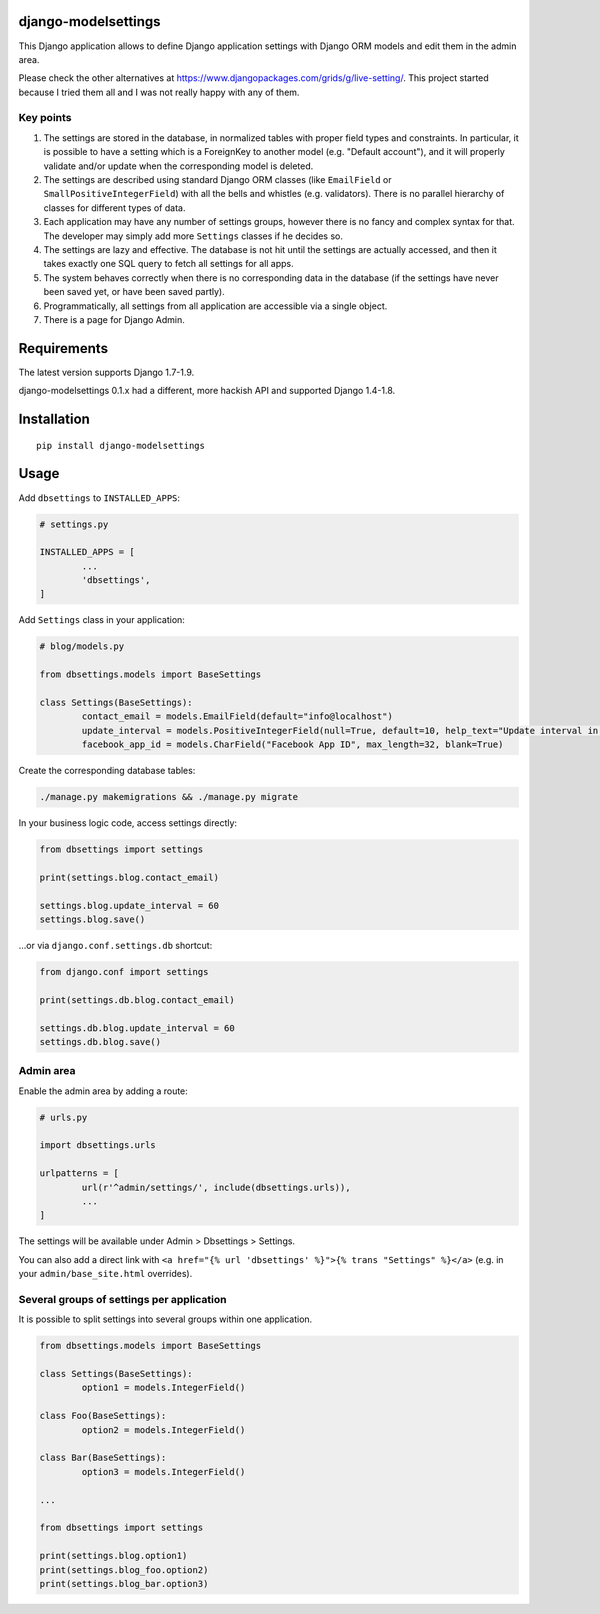 django-modelsettings
====================

This Django application allows to define Django application settings with Django ORM models and edit them in the admin area.

Please check the other alternatives at https://www.djangopackages.com/grids/g/live-setting/.
This project started because I tried them all and I was not really happy with any of them.


Key points
----------

1. The settings are stored in the database, in normalized tables with proper field types and constraints. In particular, it is possible to have a setting which is a ForeignKey to another model (e.g. "Default account"), and it will properly validate and/or update when the corresponding model is deleted.

2. The settings are described using standard Django ORM classes (like ``EmailField`` or ``SmallPositiveIntegerField``) with all the bells and whistles (e.g. validators). There is no parallel hierarchy of classes for different types of data.

3. Each application may have any number of settings groups, however there is no fancy and complex syntax for that. The developer may simply add more ``Settings`` classes if he decides so.

4. The settings are lazy and effective. The database is not hit until the settings are actually accessed, and then it takes exactly one SQL query to fetch all settings for all apps.

5. The system behaves correctly when there is no corresponding data in the database (if the settings have never been saved yet, or have been saved partly).

6. Programmatically, all settings from all application are accessible via a single object.

7. There is a page for Django Admin.


Requirements
============

The latest version supports Django 1.7-1.9.

django-modelsettings 0.1.x had a different, more hackish API and supported Django 1.4-1.8.


Installation
============

::

	pip install django-modelsettings


Usage
=====

Add ``dbsettings`` to ``INSTALLED_APPS``:

.. code:: python

	# settings.py

	INSTALLED_APPS = [
		...
		'dbsettings',
	]


Add ``Settings`` class in your application:

.. code:: python

	# blog/models.py

	from dbsettings.models import BaseSettings

	class Settings(BaseSettings):
		contact_email = models.EmailField(default="info@localhost")
		update_interval = models.PositiveIntegerField(null=True, default=10, help_text="Update interval in seconds")
		facebook_app_id = models.CharField("Facebook App ID", max_length=32, blank=True)


Create the corresponding database tables:

.. code:: bash

	./manage.py makemigrations && ./manage.py migrate


In your business logic code, access settings directly:

.. code:: python

	from dbsettings import settings

	print(settings.blog.contact_email)

	settings.blog.update_interval = 60
	settings.blog.save()


...or via ``django.conf.settings.db`` shortcut:

.. code:: python

	from django.conf import settings

	print(settings.db.blog.contact_email)

	settings.db.blog.update_interval = 60
	settings.db.blog.save()


Admin area
----------

Enable the admin area by adding a route:

.. code:: python

	# urls.py

	import dbsettings.urls

	urlpatterns = [
		url(r'^admin/settings/', include(dbsettings.urls)),
		...
	]


The settings will be available under Admin > Dbsettings > Settings.

You can also add a direct link with ``<a href="{% url 'dbsettings' %}">{% trans "Settings" %}</a>`` (e.g. in your ``admin/base_site.html`` overrides).


Several groups of settings per application
------------------------------------------

It is possible to split settings into several groups within one application.

.. code:: python

	from dbsettings.models import BaseSettings

	class Settings(BaseSettings):
		option1 = models.IntegerField()

	class Foo(BaseSettings):
		option2 = models.IntegerField()

	class Bar(BaseSettings):
		option3 = models.IntegerField()

	...

	from dbsettings import settings

	print(settings.blog.option1)
	print(settings.blog_foo.option2)
	print(settings.blog_bar.option3)
